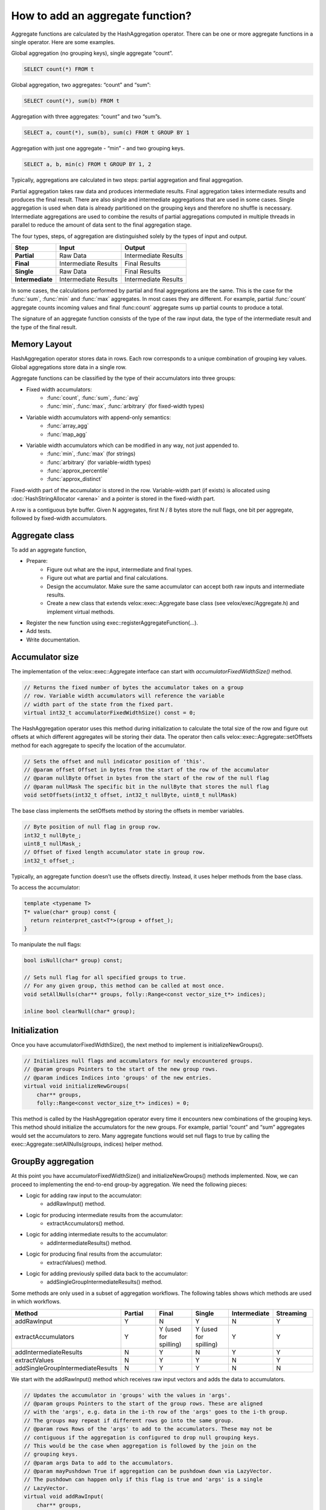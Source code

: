 =================================
How to add an aggregate function?
=================================

Aggregate functions are calculated by the HashAggregation operator.
There can be one or more aggregate functions in a single operator.
Here are some examples.

Global aggregation (no grouping keys), single aggregate “count”.

.. code-block:: sql

    	SELECT count(*) FROM t

Global aggregation, two aggregates: “count” and “sum”:

.. code-block:: sql

        SELECT count(*), sum(b) FROM t

Aggregation with three aggregates: “count” and two “sum”s.

.. code-block:: sql

        SELECT a, count(*), sum(b), sum(c) FROM t GROUP BY 1

Aggregation with just one aggregate - “min” - and two grouping keys.

.. code-block:: sql

    	SELECT a, b, min(c) FROM t GROUP BY 1, 2

Typically, aggregations are calculated in two steps: partial aggregation
and final aggregation.

Partial aggregation takes raw data and produces intermediate results. Final
aggregation takes intermediate results and produces the final result. There
are also single and intermediate aggregations that are used in some cases.
Single aggregation is used when data is already partitioned on the grouping
keys and therefore no shuffle is necessary. Intermediate aggregations are used
to combine the results of partial aggregations computed in multiple threads in
parallel to reduce the amount of data sent to the final aggregation stage.

The four types, steps, of aggregation are distinguished solely by the types of
input and output.

========================  ====================    ====================
Step                      Input                   Output
========================  ====================    ====================
**Partial**               Raw Data                Intermediate Results
**Final**                 Intermediate Results    Final Results
**Single**                Raw Data                Final Results
**Intermediate**          Intermediate Results    Intermediate Results
========================  ====================    ====================

In some cases, the calculations performed by partial and final aggregations are
the same. This is the case for the :func:`sum`, :func:`min` and :func:`max`
aggregates. In most cases they are different. For example, partial :func:`count`
aggregate counts incoming values and final :func:count` aggregate sums up partial
counts to produce a total.

The signature of an aggregate function consists of the type of the raw input data,
the type of the intermediate result and the type of the final result.

Memory Layout
-------------

HashAggregation operator stores data in rows. Each row corresponds to a unique combination of grouping key values. Global aggregations store data in a single row.

Aggregate functions can be classified by the type of their accumulators into three groups:

* Fixed width accumulators:
    * :func:`count`, :func:`sum`, :func:`avg`
    * :func:`min`, :func:`max`, :func:`arbitrary` (for fixed-width types)
* Variable width accumulators with append-only semantics:
    * :func:`array_agg`
    * :func:`map_agg`
* Variable width accumulators which can be modified in any way, not just appended to.
    * :func:`min`, :func:`max` (for strings)
    * :func:`arbitrary` (for variable-width types)
    * :func:`approx_percentile`
    * :func:`approx_distinct`

Fixed-width part of the accumulator is stored in the row. Variable-width
part (if exists) is allocated using :doc:`HashStringAllocator <arena>` and a pointer is
stored in the fixed-width part.

A row is a contiguous byte buffer. Given N aggregates, first N / 8 bytes
store the null flags, one bit per aggregate, followed by fixed-width
accumulators.

.. image:: images/aggregation-layout.png
  :width: 600

Aggregate class
---------------

To add an aggregate function,

* Prepare:
    * Figure out what are the input, intermediate and final types.
    * Figure out what are partial and final calculations.
    * Design the accumulator. Make sure the same accumulator can accept both raw
      inputs and intermediate results.
    * Create a new class that extends velox::exec::Aggregate base class
      (see velox/exec/Aggregate.h) and implement virtual methods.
* Register the new function using exec::registerAggregateFunction(...).
* Add tests.
* Write documentation.

Accumulator size
----------------

The implementation of the velox::exec::Aggregate interface can start with *accumulatorFixedWidthSize()* method.

.. code-block:: c++

      // Returns the fixed number of bytes the accumulator takes on a group
      // row. Variable width accumulators will reference the variable
      // width part of the state from the fixed part.
      virtual int32_t accumulatorFixedWidthSize() const = 0;

The HashAggregation operator uses this method during initialization to calculate the total size of the row and figure out offsets at which different aggregates will be storing their data. The operator then calls velox::exec::Aggregate::setOffsets method for each aggregate to specify the location of the accumulator.

.. code-block:: c++

      // Sets the offset and null indicator position of 'this'.
      // @param offset Offset in bytes from the start of the row of the accumulator
      // @param nullByte Offset in bytes from the start of the row of the null flag
      // @param nullMask The specific bit in the nullByte that stores the null flag
      void setOffsets(int32_t offset, int32_t nullByte, uint8_t nullMask)

The base class implements the setOffsets method by storing the offsets in member variables.

.. code-block:: c++

      // Byte position of null flag in group row.
      int32_t nullByte_;
      uint8_t nullMask_;
      // Offset of fixed length accumulator state in group row.
      int32_t offset_;

Typically, an aggregate function doesn’t use the offsets directly. Instead, it uses helper methods from the base class.

To access the accumulator:

.. code-block:: c++

      template <typename T>
      T* value(char* group) const {
        return reinterpret_cast<T*>(group + offset_);
      }

To manipulate the null flags:

.. code-block:: c++

      bool isNull(char* group) const;

      // Sets null flag for all specified groups to true.
      // For any given group, this method can be called at most once.
      void setAllNulls(char** groups, folly::Range<const vector_size_t*> indices);

      inline bool clearNull(char* group);

Initialization
--------------

Once you have accumulatorFixedWidthSize(), the next method to implement is initializeNewGroups().

.. code-block:: c++

      // Initializes null flags and accumulators for newly encountered groups.
      // @param groups Pointers to the start of the new group rows.
      // @param indices Indices into 'groups' of the new entries.
      virtual void initializeNewGroups(
          char** groups,
          folly::Range<const vector_size_t*> indices) = 0;

This method is called by the HashAggregation operator every time it encounters new combinations of the grouping keys. This method should initialize the accumulators for the new groups. For example, partial “count” and “sum” aggregates would set the accumulators to zero. Many aggregate functions would set null flags to true by calling the exec::Aggregate::setAllNulls(groups, indices) helper method.

GroupBy aggregation
-------------------

At this point you have accumulatorFixedWidthSize() and initializeNewGroups() methods implemented. Now, we can proceed to implementing the end-to-end group-by aggregation. We need the following pieces:

* Logic for adding raw input to the accumulator:
    * addRawInput() method.
* Logic for producing intermediate results from the accumulator:
    * extractAccumulators() method.
* Logic for adding intermediate results to the accumulator:
    * addIntermediateResults() method.
* Logic for producing final results from the accumulator:
    * extractValues() method.
* Logic for adding previously spilled data back to the accumulator:
    * addSingleGroupIntermediateResults() method.

Some methods are only used in a subset of aggregation workflows. The following
tables shows which methods are used in which workflows.

.. list-table::
   :widths: 50 25 25 25 25 25
   :header-rows: 1

   * - Method
     - Partial
     - Final
     - Single
     - Intermediate
     - Streaming
   * - addRawInput
     - Y
     - N
     - Y
     - N
     - Y
   * - extractAccumulators
     - Y
     - Y (used for spilling)
     - Y (used for spilling)
     - Y
     - Y
   * - addIntermediateResults
     - N
     - Y
     - N
     - Y
     - Y
   * - extractValues
     - N
     - Y
     - Y
     - N
     - Y
   * - addSingleGroupIntermediateResults
     - N
     - Y
     - Y
     - N
     - N

We start with the addRawInput() method which receives raw input vectors and adds the data to accumulators.

.. code-block:: c++

      // Updates the accumulator in 'groups' with the values in 'args'.
      // @param groups Pointers to the start of the group rows. These are aligned
      // with the 'args', e.g. data in the i-th row of the 'args' goes to the i-th group.
      // The groups may repeat if different rows go into the same group.
      // @param rows Rows of the 'args' to add to the accumulators. These may not be
      // contiguous if the aggregation is configured to drop null grouping keys.
      // This would be the case when aggregation is followed by the join on the
      // grouping keys.
      // @param args Data to add to the accumulators.
      // @param mayPushdown True if aggregation can be pushdown down via LazyVector.
      // The pushdown can happen only if this flag is true and 'args' is a single
      // LazyVector.
      virtual void addRawInput(
          char** groups,
          const SelectivityVector& rows,
          const std::vector<VectorPtr>& args,
          bool mayPushdown = false) = 0;

addRawInput() method would use DecodedVector’s to decode the input data. Then, loop over rows to update the accumulators. It is a good practice to define a member variable of type DecodedVector for each input vector. This allows for reusing the memory needed to decode the inputs between batches of input.

After implementing the addRawInput() method, we proceed to adding logic for extracting intermediate results.

.. code-block:: c++

      // Extracts partial results (used for partial and intermediate aggregations).
      // @param groups Pointers to the start of the group rows.
      // @param numGroups Number of groups to extract results from.
      // @param result The result vector to store the results in.
      virtual void
      extractAccumulators(char** groups, int32_t numGroups, VectorPtr* result) = 0;

Next, we implement the addIntermediateResults() method that receives intermediate results and updates accumulators.

.. code-block:: c++

      virtual void addIntermediateResults(
          char** groups,
          const SelectivityVector& rows,
          const std::vector<VectorPtr>& args,
          bool mayPushdown = false) = 0;

Next, we implement the extractValues() method that extracts final results from the accumulators.

.. code-block:: c++

      // Extracts final results (used for final and single aggregations).
      // @param groups Pointers to the start of the group rows.
      // @param numGroups Number of groups to extract results from.
      // @param result The result vector to store the results in.
      virtual void
      extractValues(char** groups, int32_t numGroups, VectorPtr* result) = 0;

Finally, we implement the addSingleGroupIntermediateResults() method that is used to add previously spilled data back to the accumulator.

.. code-block:: c++

      // Updates the single final accumulator from intermediate results for global
      // aggregation.
      // @param group Pointer to the start of the group row.
      // @param rows Rows of the 'args' to add to the accumulators. These may not
      // be contiguous if the aggregation has mask. 'rows' is guaranteed to have at
      // least one active row.
      // @param args Intermediate results produced by extractAccumulators().
      // @param mayPushdown True if aggregation can be pushdown down via LazyVector.
      // The pushdown can happen only if this flag is true and 'args' is a single
      // LazyVector.
      virtual void addSingleGroupIntermediateResults(
          char* group,
          const SelectivityVector& rows,
          const std::vector<VectorPtr>& args,
          bool mayPushdown) = 0;

GroupBy aggregation code path is done. We proceed to global aggregation.

Global aggregation
------------------

Global aggregation is similar to group-by aggregation, but there is only one group and one accumulator. After implementing group-by aggregation, the only thing needed to enable global aggregation is to implement addSingleGroupRawInput() method (addSingleGroupIntermediateResults() method is already implemented as it is used for spilling group by).

.. code-block:: c++

      // Updates the single accumulator used for global aggregation.
      // @param group Pointer to the start of the group row.
      // @param allRows A contiguous range of row numbers starting from 0.
      // @param args Data to add to the accumulators.
      // @param mayPushdown True if aggregation can be pushdown down via LazyVector.
      // The pushdown can happen only if this flag is true and 'args' is a single
      // LazyVector.
      virtual void addSingleGroupRawInput(
          char* group,
          const SelectivityVector& allRows,
          const std::vector<VectorPtr>& args,
          bool mayPushdown) = 0;

Spilling is not helpful for global aggregations, hence, it is not supported. The
following table shows which methods are used in different global aggregation
workflows.

.. list-table::
   :widths: 50 25 25 25 25 25
   :header-rows: 1

   * - Method
     - Partial
     - Final
     - Single
     - Intermediate
     - Streaming
   * - addSingleGroupRawInput
     - Y
     - N
     - Y
     - N
     - Y
   * - extractAccumulators
     - Y
     - N
     - N
     - Y
     - Y
   * - addSingleGroupIntermediateResults
     - N
     - Y
     - N
     - Y
     - Y
   * - extractValues
     - N
     - Y
     - Y
     - N
     - Y

Factory function
----------------

We can now write a factory function that creates an instance of the new
aggregation function and register it by calling exec::registerAggregateFunction
(...) and specifying function name and signatures.

HashAggregation operator uses this function to create an instance of the
aggregate function. A new instance is created for each thread of execution. When
partial aggregation runs on 5 threads, it uses 5 instances of each aggregate
function.

Factory function takes core::AggregationNode::Step
(partial/final/intermediate/single) which tells what type of input to expect,
input type and result type.

.. code-block:: c++

        bool registerApproxPercentile(const std::string& name) {
          std::vector<std::shared_ptr<exec::AggregateFunctionSignature>> signatures;
          ...

          exec::registerAggregateFunction(
              name,
              std::move(signatures),
              [name](
                  core::AggregationNode::Step step,
                  const std::vector<TypePtr>& argTypes,
                  const TypePtr& resultType) -> std::unique_ptr<exec::Aggregate> {
                if (step == core::AggregationNode::Step::kIntermediate) {
                  return std::make_unique<ApproxPercentileAggregate<double>>(
                      false, false, VARBINARY());
                }

                auto hasWeight = argTypes.size() == 3;
                TypePtr type = exec::isRawInput(step) ? argTypes[0] : resultType;

                switch (type->kind()) {
                  case TypeKind::BIGINT:
                    return std::make_unique<ApproxPercentileAggregate<int64_t>>(
                        hasWeight, resultType);
                  case TypeKind::DOUBLE:
                    return std::make_unique<ApproxPercentileAggregate<double>>(
                        hasWeight, resultType);
                  ...
                }
              });
          return true;
        }

        static bool FB_ANONYMOUS_VARIABLE(g_AggregateFunction) =
            registerApproxPercentile(kApproxPercentile);

Use FunctionSignatureBuilder to create FunctionSignature instances which
describe supported signatures. Each signature includes zero or more input
types, an intermediate result type and final result type.

FunctionSignatureBuilder and FunctionSignature support Java-like
generics, variable number of arguments and lambdas. See more in
:ref:`function-signature` section of the :doc:`scalar-functions` guide.

Here is an example of signatures for the :func:`approx_percentile` function. This
functions takes value argument of a numeric type, an optional weight argument
of type INTEGER, and a percentage argument of type DOUBLE. The intermediate
type does not depend on the input types and is always VARBINARY. The final
result type is the same as input value type.

.. code-block:: c++

        for (const auto& inputType :
               {"tinyint", "smallint", "integer", "bigint", "real", "double"}) {
            // (x, double percentage) -> varbinary -> x
            signatures.push_back(exec::AggregateFunctionSignatureBuilder()
                                     .returnType(inputType)
                                     .intermediateType("varbinary")
                                     .argumentType(inputType)
                                     .argumentType("double")
                                     .build());

            // (x, integer weight, double percentage) -> varbinary -> x
            signatures.push_back(exec::AggregateFunctionSignatureBuilder()
                                     .returnType(inputType)
                                     .intermediateType("varbinary")
                                     .argumentType(inputType)
                                     .argumentType("bigint")
                                     .argumentType("double")
                                     .build());
          }

Testing
-------

It is time to put all the pieces together and test how well the new function
works.

Use AggregationTestBase from velox/aggregates/tests/AggregationTestBase.h as a
base class for the test.

If the new aggregate function is supported by `DuckDB
<https://duckdb.org/docs/sql/aggregates>`_, you can use DuckDB to check
results. In this case you specify input data, grouping keys, a list of
aggregates and a SQL query to run on DuckDB to calculate the expected results
and call helper function testAggregates defined in AggregationTestBase class.
Grouping keys can be empty for global aggregations.

.. code-block:: c++

    // Global aggregation.
    testAggregations(vectors, {}, {"sum(c1)"}, "SELECT sum(c1) FROM tmp");

    // Group by aggregation.
    testAggregations(
        vectors, {"c0"}, {"sum(c1)"}, "SELECT c0, sum(c1) FROM tmp GROUP BY 1");

If the new function is not supported by DuckDB, you need to specify the expected
results manually.

.. code-block:: c++

    // Global aggregation.
    testAggregations(vectors, {}, {"map_union(c1)"}, expectedResult);

    // Group by aggregation.
    testAggregations(vectors, {"c0"}, {"map_union(c1)"}, expectedResult);

Under the covers, testAggregations method generates multiple different but
logically equivalent plans, executes these plans, verifies successful
completion and compares the results with DuckDB or specified expected results.

The following query plans are being tested.

* Partial aggregation followed by final aggregation. Query runs
  single-threaded.
* Single aggregation. Query runs single-threaded.
* Partial aggregation followed by intermediate aggregation followed by final
  aggregation. Query runs single-threaded.
* Partial aggregation followed by local exchange on the grouping keys followed
  by final aggregation. Query runs using 4 threads.
* Local exchange using round-robin repartitioning followed by partial
  aggregation followed by local exchange on the grouping keys followed by
  final aggregation with forced spilling. Query runs using 4 threads.

Query run with forced spilling is enabled only for group-by aggregations and
only if `allowInputShuffle_` flag is enabled by calling allowInputShuffle
() method from the SetUp(). Spill testing requires multiple batches of input.
To split input data into multiple batches we add local exchange with
round-robin repartitioning before the partial aggregation. This changes the order
in which aggregation inputs are processed, hence, query results with spilling
are expected to be the same as without spilling only if aggregate functions used
in the query are not sensitive to the order of inputs. Many functions produce
the same results regardless of the order of inputs, but some functions may return
different results if inputs are provided in a different order. For
example, :func:`arbitrary`, :func:`array_agg`, :func:`map_agg` and
:func:`map_union` functions are sensitive to the order of inputs,
and :func:`min_by` and :func:`max_by` functions are sensitive to the order of
inputs in the presence of ties.

Function names
--------------

Same as scalar functions, aggregate function names are case insensitive. The names
are converted to lower case automatically when the functions are registered and
when they are resolved for a given expression.

Documentation
-------------

Finally, document the new function by adding an entry to velox/docs/functions/aggregate.rst

You can see the documentation for all functions at :doc:`../functions/aggregate` and read about how documentation is generated at https://github.com/facebookincubator/velox/tree/main/velox/docs#velox-documentation

Accumulator
-----------

Variable-width accumulators need to use :doc:`HashStringAllocator <arena>` to allocate memory. An instance of the allocator is available in the base class: *velox::exec::Aggregate::allocator_*.

Sometimes you’ll need to create a custom accumulator. Sometimes one of the existing accumulators would do the jobs.

SingleValueAccumulator used by :func:`min`, :func:`max` and :func:`arbitrary` functions can be used to store a single value of variable-width type, e.g. string, array, map or struct.

ValueList accumulator used by :func:`array_agg` and :func:`map_agg` accumulates a list of values. This is an append-only accumulator.

An StlAllocator defined in velox/exec/HashStringAllocator.h can be used to make STL containers (e.g. std::vector) backed by memory allocated via the HashStringAllocator. StlAllocator is not an accumulator itself, but can be used to design accumulators that use STL containers. It is used by :func:`approx_percentile` and :func:`approx_distinct`.

Memory allocated from the HashStringAllocator needs to be released in the destroy() method. See velox/aggregates/ArrayAgg.cpp for an example.

.. code-block:: c++

      void destroy(folly::Range<char**> groups) override {
        for (auto group : groups) {
          if (auto header = value<ArrayAccumulator>(group)->elements.begin()) {
            allocator_->free(header);
          }
        }
      }

End-to-End Testing
------------------

To confirm that aggregate function works end to end as part of query, update testAggregations() test in TestHiveAggregationQueries.java in presto_cpp repo to add a query that uses the new function.

.. code-block:: java

    assertQuery("SELECT orderkey, array_agg(linenumber) FROM lineitem GROUP BY 1");

Overwrite Intermediate Type in Presto
-------------------------------------

Sometimes we need to change the intermediate type of aggregation function in
Presto, due to the differences in implementation or in the type information
worker node receives.  This is done in Presto class
``com.facebook.presto.metadata.BuiltInTypeAndFunctionNamespaceManager``.  When
``FeaturesConfig.isUseAlternativeFunctionSignatures()`` is enabled, we can
register a different set of function signatures used specifically by Velox.  An
example of how to create such alternative function signatures from scratch can
be found in
``com.facebook.presto.operator.aggregation.AlternativeApproxPercentile``.  An
example pull request can be found at
https://github.com/prestodb/presto/pull/18386.
